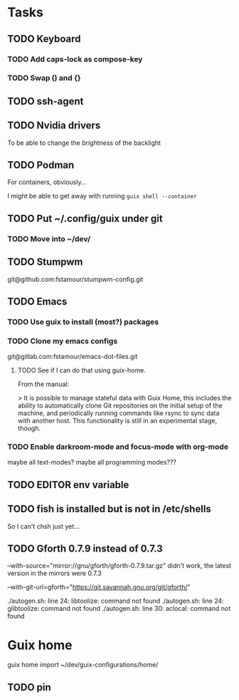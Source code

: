 * Tasks

** TODO Keyboard

*** TODO Add caps-lock as compose-key

*** TODO Swap () and {}

** TODO ssh-agent

** TODO Nvidia drivers

To be able to change the brightness of the backlight

** TODO Podman

For containers, obviously...

I might be able to get away with running =guix shell --container=

** TODO Put ~/.config/guix under git

*** TODO Move into ~/dev/

** TODO Stumpwm

git@github.com:fstamour/stumpwm-config.git

** TODO Emacs

*** TODO Use guix to install (most?) packages

*** TODO Clone my emacs configs

git@gitlab.com:fstamour/emacs-dot-files.git

**** TODO See if I can do that using guix-home.

From the manual:

> It is possible to manage stateful data with Guix Home, this includes
the ability to automatically clone Git repositories on the initial
setup of the machine, and periodically running commands like rsync to
sync data with another host. This functionality is still in an
experimental stage, though.

*** TODO Enable darkroom-mode and focus-mode with org-mode

maybe all text-modes?
maybe all programming modes???

** TODO EDITOR env variable

** TODO fish is installed but is not in /etc/shells

So I can't chsh just yet...

** TODO Gforth 0.7.9 instead of 0.7.3

--with-source="mirror://gnu/gforth/gforth-0.7.9.tar.gz"
didn't work, the latest version in the mirrors were 0.7.3

--with-git-url=gforth="https://git.savannah.gnu.org/git/gforth/"

./autogen.sh: line 24: libtoolize: command not found
./autogen.sh: line 24: glibtoolize: command not found
./autogen.sh: line 30: aclocal: command not found

* Guix home

guix home import ~/dev/guix-configurations/home/

** TODO pin
